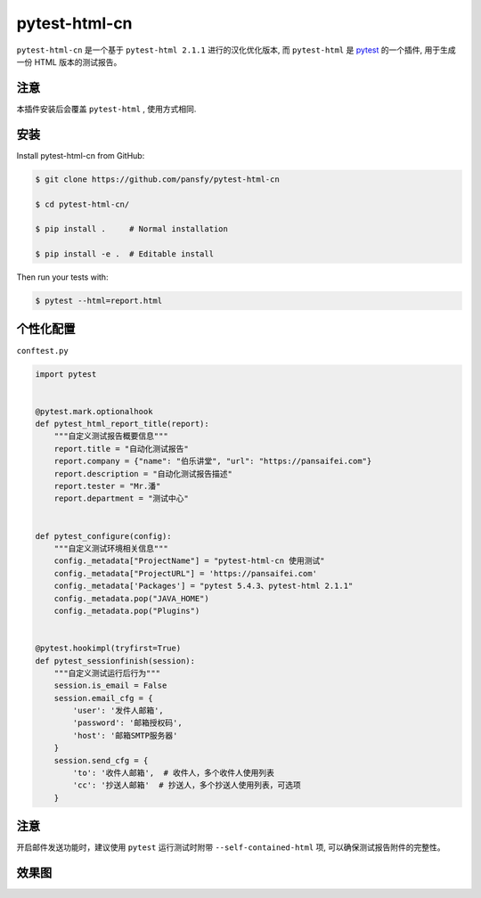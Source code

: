 pytest-html-cn
==============

``pytest-html-cn`` 是一个基于 ``pytest-html 2.1.1`` 进行的汉化优化版本, 而 ``pytest-html`` 是 `pytest <http://pytest.org>`_ 的一个插件, 用于生成一份 HTML 版本的测试报告。

注意
----
本插件安装后会覆盖 ``pytest-html`` , 使用方式相同.

安装
----

Install pytest-html-cn from GitHub:

.. code:: bash

  $ git clone https://github.com/pansfy/pytest-html-cn

  $ cd pytest-html-cn/

  $ pip install .     # Normal installation

  $ pip install -e .  # Editable install

Then run your tests with:

.. code:: bash

  $ pytest --html=report.html

个性化配置
----------

``conftest.py``

.. code:: python

    import pytest


    @pytest.mark.optionalhook
    def pytest_html_report_title(report):
        """自定义测试报告概要信息"""
        report.title = "自动化测试报告"
        report.company = {"name": "伯乐讲堂", "url": "https://pansaifei.com"}
        report.description = "自动化测试报告描述"
        report.tester = "Mr.潘"
        report.department = "测试中心"


    def pytest_configure(config):
        """自定义测试环境相关信息"""
        config._metadata["ProjectName"] = "pytest-html-cn 使用测试"
        config._metadata["ProjectURL"] = 'https://pansaifei.com'
        config._metadata['Packages'] = "pytest 5.4.3、pytest-html 2.1.1"
        config._metadata.pop("JAVA_HOME")
        config._metadata.pop("Plugins")


    @pytest.hookimpl(tryfirst=True)
    def pytest_sessionfinish(session):
        """自定义测试运行后行为"""
        session.is_email = False
        session.email_cfg = {
            'user': '发件人邮箱',
            'password': '邮箱授权码',
            'host': '邮箱SMTP服务器'
        }
        session.send_cfg = {
            'to': '收件人邮箱',  # 收件人，多个收件人使用列表
            'cc': '抄送人邮箱'  # 抄送人，多个抄送人使用列表，可选项
        }

注意
----

开启邮件发送功能时，建议使用 ``pytest`` 运行测试时附带 ``--self-contained-html`` 项, 可以确保测试报告附件的完整性。

效果图
------

.. image:: testing/assets/report_effect_picture.png

.. image:: testing/assets/email_effect_picture.png